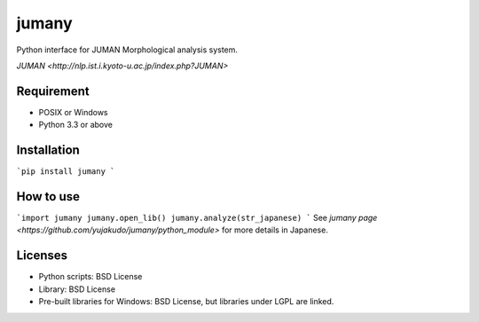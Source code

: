 jumany
======
Python interface for JUMAN Morphological analysis system.

`JUMAN <http://nlp.ist.i.kyoto-u.ac.jp/index.php?JUMAN>`

Requirement
-----------
- POSIX or Windows
- Python 3.3 or above

Installation
------------
```pip install jumany
```

How to use
----------
```import jumany
jumany.open_lib()
jumany.analyze(str_japanese)
```
See `jumany page <https://github.com/yujakudo/jumany/python_module>` for more details in Japanese.

Licenses
--------
- Python scripts: BSD License
- Library: BSD License
- Pre-built libraries for Windows: BSD License, but libraries under LGPL are linked.

